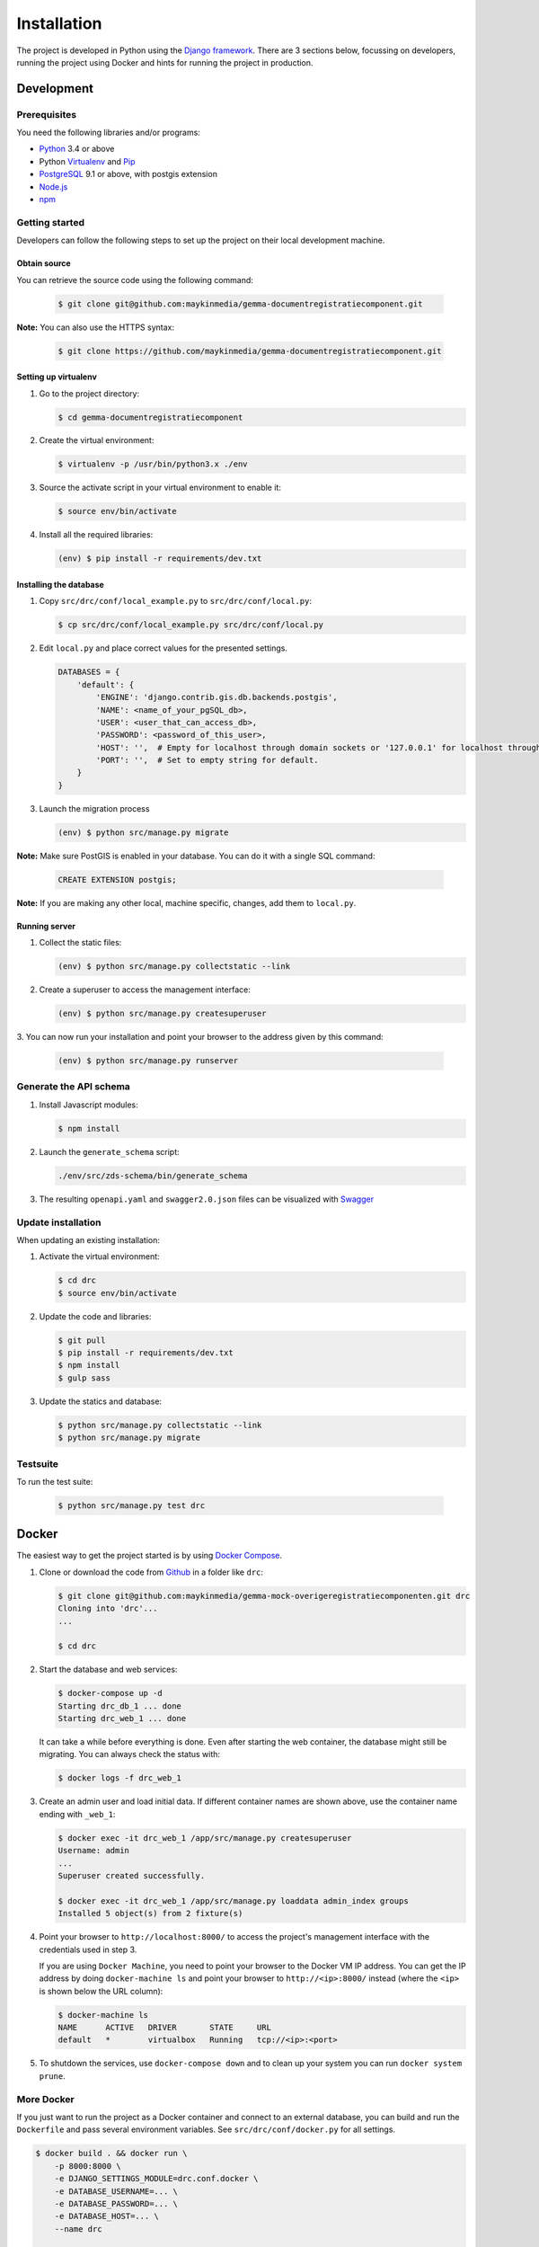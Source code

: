 ============
Installation
============

The project is developed in Python using the `Django framework`_. There are 3
sections below, focussing on developers, running the project using Docker and
hints for running the project in production.

.. _Django framework: https://www.djangoproject.com/


Development
===========


Prerequisites
-------------

You need the following libraries and/or programs:

* `Python`_ 3.4 or above
* Python `Virtualenv`_ and `Pip`_
* `PostgreSQL`_ 9.1 or above, with postgis extension
* `Node.js`_
* `npm`_

.. _Python: https://www.python.org/
.. _Virtualenv: https://virtualenv.pypa.io/en/stable/
.. _Pip: https://packaging.python.org/tutorials/installing-packages/#ensure-pip-setuptools-and-wheel-are-up-to-date
.. _PostgreSQL: https://www.postgresql.org
.. _Node.js: http://nodejs.org/
.. _npm: https://www.npmjs.com/


Getting started
---------------

Developers can follow the following steps to set up the project on their local
development machine.

Obtain source
^^^^^^^^^^^^^^

You can retrieve the source code using the following command:

   .. code-block:: bash

     $ git clone git@github.com:maykinmedia/gemma-documentregistratiecomponent.git

**Note:** You can also use the HTTPS syntax:

   .. code-block:: bash

     $ git clone https://github.com/maykinmedia/gemma-documentregistratiecomponent.git

Setting up virtualenv
^^^^^^^^^^^^^^^^^^^^^^

1. Go to the project directory:

   .. code-block:: bash

        $ cd gemma-documentregistratiecomponent

2. Create the virtual environment:

   .. code-block:: bash

       $ virtualenv -p /usr/bin/python3.x ./env

3. Source the activate script in your virtual environment to enable it:

   .. code-block:: bash

       $ source env/bin/activate

4. Install all the required libraries:

   .. code-block:: bash

       (env) $ pip install -r requirements/dev.txt

Installing the database
^^^^^^^^^^^^^^^^^^^^^^^^

1. Copy ``src/drc/conf/local_example.py`` to ``src/drc/conf/local.py``:

   .. code-block:: bash

       $ cp src/drc/conf/local_example.py src/drc/conf/local.py

2. Edit ``local.py`` and place correct values for the presented settings.

   .. code-block:: python

       DATABASES = {
           'default': {
               'ENGINE': 'django.contrib.gis.db.backends.postgis',
               'NAME': <name_of_your_pgSQL_db>,
               'USER': <user_that_can_access_db>,
               'PASSWORD': <password_of_this_user>,
               'HOST': '',  # Empty for localhost through domain sockets or '127.0.0.1' for localhost through TCP.
               'PORT': '',  # Set to empty string for default.
           }
       }

3. Launch the migration process

   .. code-block:: bash

     (env) $ python src/manage.py migrate

**Note:** Make sure PostGIS is enabled in your database.
You can do it with a single SQL command:

   .. code-block:: bash

     CREATE EXTENSION postgis;

**Note:** If you are making any other local, machine specific, changes, add them to
``local.py``.


Running server
^^^^^^^^^^^^^^^^^^^^^^^^

1. Collect the static files:

   .. code-block:: bash

       (env) $ python src/manage.py collectstatic --link

2. Create a superuser to access the management interface:

   .. code-block:: bash

       (env) $ python src/manage.py createsuperuser

3. You can now run your installation and point your browser to the address
given by this command:

   .. code-block:: bash

       (env) $ python src/manage.py runserver


Generate the API schema
---------------------------

1. Install Javascript modules:

   .. code-block:: bash

       $ npm install

2. Launch the ``generate_schema`` script:

   .. code-block:: bash

        ./env/src/zds-schema/bin/generate_schema

3. The resulting ``openapi.yaml`` and ``swagger2.0.json`` files can be visualized with `Swagger`_

.. _Swagger: http://petstore.swagger.io/


Update installation
-------------------

When updating an existing installation:

1. Activate the virtual environment:

   .. code-block:: bash

       $ cd drc
       $ source env/bin/activate

2. Update the code and libraries:

   .. code-block:: bash

       $ git pull
       $ pip install -r requirements/dev.txt
       $ npm install
       $ gulp sass

3. Update the statics and database:

   .. code-block:: bash

       $ python src/manage.py collectstatic --link
       $ python src/manage.py migrate


Testsuite
---------

To run the test suite:

   .. code-block:: bash

       $ python src/manage.py test drc


Docker
======

The easiest way to get the project started is by using `Docker Compose`_.

1. Clone or download the code from `Github`_ in a folder like
   ``drc``:

   .. code-block:: bash

       $ git clone git@github.com:maykinmedia/gemma-mock-overigeregistratiecomponenten.git drc
       Cloning into 'drc'...
       ...

       $ cd drc

2. Start the database and web services:

   .. code-block:: bash

       $ docker-compose up -d
       Starting drc_db_1 ... done
       Starting drc_web_1 ... done

   It can take a while before everything is done. Even after starting the web
   container, the database might still be migrating. You can always check the
   status with:

   .. code-block:: bash

       $ docker logs -f drc_web_1

3. Create an admin user and load initial data. If different container names
   are shown above, use the container name ending with ``_web_1``:

   .. code-block:: bash

       $ docker exec -it drc_web_1 /app/src/manage.py createsuperuser
       Username: admin
       ...
       Superuser created successfully.

       $ docker exec -it drc_web_1 /app/src/manage.py loaddata admin_index groups
       Installed 5 object(s) from 2 fixture(s)

4. Point your browser to ``http://localhost:8000/`` to access the project's
   management interface with the credentials used in step 3.

   If you are using ``Docker Machine``, you need to point your browser to the
   Docker VM IP address. You can get the IP address by doing
   ``docker-machine ls`` and point your browser to
   ``http://<ip>:8000/`` instead (where the ``<ip>`` is shown below the URL
   column):

   .. code-block:: bash

       $ docker-machine ls
       NAME      ACTIVE   DRIVER       STATE     URL
       default   *        virtualbox   Running   tcp://<ip>:<port>

5. To shutdown the services, use ``docker-compose down`` and to clean up your
   system you can run ``docker system prune``.

.. _Docker Compose: https://docs.docker.com/compose/install/
.. _Github: https://github.com/maykinmedia/drc/


More Docker
-----------

If you just want to run the project as a Docker container and connect to an
external database, you can build and run the ``Dockerfile`` and pass several
environment variables. See ``src/drc/conf/docker.py`` for
all settings.

.. code-block:: bash

    $ docker build . && docker run \
        -p 8000:8000 \
        -e DJANGO_SETTINGS_MODULE=drc.conf.docker \
        -e DATABASE_USERNAME=... \
        -e DATABASE_PASSWORD=... \
        -e DATABASE_HOST=... \
        --name drc

    $ docker exec -it drc /app/src/manage.py createsuperuser


Staging and production
======================

Ansible is used to deploy test, staging and production servers. It is assumed
the target machine has a clean `Debian`_ installation.

1. Make sure you have `Ansible`_ installed (globally or in the virtual
   environment):

   .. code-block:: bash

       $ pip install ansible

2. Navigate to the project directory, and install the Maykin deployment
   submodule if you haven't already:

   .. code-block:: bash

       $ git submodule update --init

3. Run the Ansible playbook to provision a clean Debian machine:

   .. code-block:: bash

       $ cd deployment
       $ ansible-playbook <test/staging/production>.yml

For more information, see the ``README`` file in the deployment directory.

.. _Debian: https://www.debian.org/
.. _Ansible: https://pypi.org/project/ansible/


Settings
========

All settings for the project can be found in
``src/drc/conf``.
The file ``local.py`` overwrites settings from the base configuration.


Commands
========

Commands can be executed using:

.. code-block:: bash

    $ python src/manage.py <command>

There are no specific commands for the project. See
`Django framework commands`_ for all default commands, or type
``python src/manage.py --help``.

.. _Django framework commands: https://docs.djangoproject.com/en/dev/ref/django-admin/#available-commands
